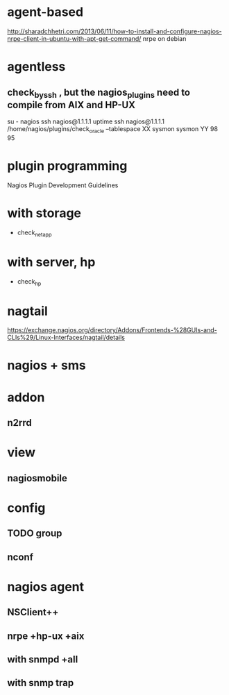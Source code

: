 * agent-based

http://sharadchhetri.com/2013/06/11/how-to-install-and-configure-nagios-nrpe-client-in-ubuntu-with-apt-get-command/
nrpe on debian

* agentless

** check_by_ssh , but the nagios_plugins need to compile from AIX and HP-UX

su - nagios
ssh nagios@1.1.1.1 uptime
ssh nagios@1.1.1.1 /home/nagios/plugins/check_oracle --tablespace XX sysmon sysmon YY 98 95

* plugin programming

Nagios Plugin Development Guidelines

* with storage

- check_netapp

* with server, hp

- check_hp

* nagtail

https://exchange.nagios.org/directory/Addons/Frontends-%28GUIs-and-CLIs%29/Linux-Interfaces/nagtail/details

* nagios + sms

* addon

** n2rrd

* view

** nagiosmobile

* config

** TODO group
** nconf

* nagios agent

** NSClient++
** nrpe +hp-ux +aix
** with snmpd +all
** with snmp trap
